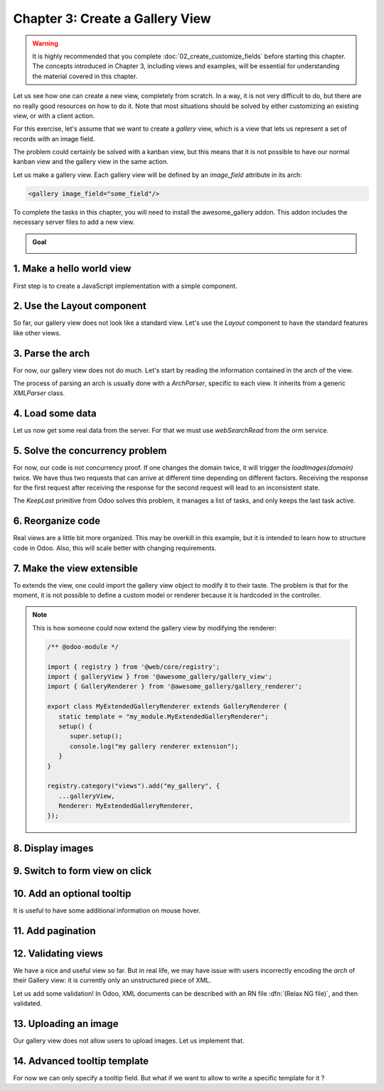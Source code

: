 ================================
Chapter 3: Create a Gallery View
================================

.. warning::
   It is highly recommended that you complete :doc:`02_create_customize_fields` before starting this
   chapter. The concepts introduced in Chapter 3, including views and examples, will be essential
   for understanding the material covered in this chapter.

Let us see how one can create a new view, completely from scratch. In a way, it is not very
difficult to do, but there are no really good resources on how to do it. Note that most situations
should be solved by either customizing an existing view, or with a client action.

For this exercise, let's assume that we want to create a `gallery` view, which is a view that lets
us represent a set of records with an image field.

The problem could certainly be solved with a kanban view, but this means that it is not possible to
have our normal kanban view and the gallery view in the same action.

Let us make a gallery view. Each gallery view will be defined by an `image_field` attribute in its
arch:

.. code-block:: xml

   <gallery image_field="some_field"/>

To complete the tasks in this chapter, you will need to install the awesome_gallery addon. This
addon includes the necessary server files to add a new view.

.. admonition:: Goal

   .. image:: 03_create_gallery_view/overview.png
      :align: center

.. spoiler:: Solutions

   The solutions for each exercise of the chapter are hosted on the
   `official Odoo tutorials repository
   <https://github.com/odoo/tutorials/commits/{CURRENT_MAJOR_BRANCH}-solutions/awesome_gallery>`_.

1. Make a hello world view
==========================

First step is to create a JavaScript implementation with a simple component.

.. exercise::

   #. Create the `gallery_view.js` , `gallery_controller.js` and `gallery_controller.xml` files in
      `static/src`.
   #. Implement a simple hello world component in `gallery_controller.js`.
   #. In `gallery_view.js`, import the controller, create a view object, and register it in the
      view registry under the name `gallery`.

      .. example::
         Here is an example on how to define a view object:

         .. code-block:: js
            
            import { registry } from "@web/core/registry";
            import { MyController } from "./my_controller";

            export const myView = {
                type: "my_view",
                display_name: "MyView",
                icon: "oi oi-view-list",
                multiRecord: true,
                Controller: MyController,
            };

            registry.category("views").add("my_controller", myView);

   #. Add `gallery` as one of the view type in the orders action.
   #. Make sure that you can see your hello world component when switching to the gallery view.

   .. image:: 03_create_gallery_view/view_button.png
      :align: center

   .. image:: 03_create_gallery_view/new_view.png
      :align: center

2. Use the Layout component
===========================

So far, our gallery view does not look like a standard view. Let's use the `Layout` component to
have the standard features like other views.

.. exercise::

   #. Import the `Layout` component and add it to the `components` of `GalleryController`.
   #. Update the template to use `Layout`. It needs a `display` prop, which can be found in
      `props.display`.

   .. image:: 03_create_gallery_view/layout.png
      :align: center

3. Parse the arch
=================

For now, our gallery view does not do much. Let's start by reading the information contained in the
arch of the view.

The process of parsing an arch is usually done with a `ArchParser`, specific to each view. It
inherits from a generic `XMLParser` class.

.. example::

   Here is an example of what an ArchParser might look like:

   .. code-block:: js

      export class MyCustomArchParser {
          parse(xmlDoc) {
             const myAttribute = xmlDoc.getAttribute("my_attribute")
             return {
                 myAttribute,
             }
          }
      }

.. exercise::

   #. Create the `ArchParser` class in its own file.
   #. Use it to read the `image_field` information.
   #. Update the `gallery` view code to add it to the props received by the controller.

   .. note::
      It is probably a little overkill to do it like that, since we basically only need to read one
      attribute from the arch, but it is a design that is used by every other odoo views, since it
      lets us extract some upfront processing out of the controller.

.. seealso::
   `Example: The graph arch parser
   <{GITHUB_PATH}/addons/web/static/src/views/graph/graph_arch_parser.js>`_

4. Load some data
=================

Let us now get some real data from the server. For that we must use `webSearchRead` from the orm
service.

.. example::

   Here is an example of a `webSearchRead` to get the records from a model:

   .. code-block:: js

      const { length, records } = this.orm.webSearchRead(this.resModel, domain, {
         specification: {
              [this.fieldToFetch]: {},
              [this.secondFieldToFetch]: {},
          },
          context: {
              bin_size: true,
          }
      })

.. exercise::

   #. Add a :code:`loadImages(domain) {...}` method to the `GalleryController`. It should perform a
      `webSearchRead` call from the orm service to fetch records corresponding to the domain, and
      use `imageField` received in props.
   #. If you didn't include `bin_size` in the context of the call, you will receive the image field
      encoded in base64. Make sure to put `bin_size` in the context to receive the size of the image
      field. We will display the image later.
   #. Modify the `setup` code to call that method in the `onWillStart` and `onWillUpdateProps`
      hooks.
   #. Modify the template to display the id and the size of each image inside the default slot of
      the `Layout` component.

   .. note::
      The loading data code will be moved into a proper model in a next exercise.

   .. image:: 03_create_gallery_view/gallery_data.png
      :align: center

5. Solve the concurrency problem
================================

For now, our code is not concurrency proof. If one changes the domain twice, it will trigger the
`loadImages(domain)` twice. We have thus two requests that can arrive at different time depending
on different factors. Receiving the response for the first request after receiving the response
for the second request will lead to an inconsistent state.

The `KeepLast` primitive from Odoo solves this problem, it manages a list of tasks, and only
keeps the last task active.

.. exercise::

   #. Import `KeepLast` from :file:`@web/core/utils/concurrency`.
   #. Instanciate a `KeepLast` object in the model.
   #. Add the `webSearchRead` call in the `KeepLast` so that only the last call is resolved.

.. seealso::
   `Example: usage of KeepLast <https://github.com/odoo/odoo/blob/ebf646b44f747567ff8788c884f7f18dffd453e0/addons/web/static/src/core/model_field_selector/model_field_selector_popover.js#L164>`_

6. Reorganize code
==================

Real views are a little bit more organized. This may be overkill in this example, but it is intended
to learn how to structure code in Odoo. Also, this will scale better with changing requirements.

.. exercise::

   #. Move all the model code in its own `GalleryModel` class.
   #. Move all the rendering code in a `GalleryRenderer` component.
   #. Import `GalleryModel` and `GalleryRenderer` in `GalleryController` to make it work.

7. Make the view extensible
===========================

To extends the view, one could import the gallery view object to modify it to their taste. The
problem is that for the moment, it is not possible to define a custom model or renderer because it
is hardcoded in the controller.

.. exercise::

   #. Import `GalleryModel` and `GalleryRenderer` in the gallery view file.
   #. Add a `Model` and `Renderer` key to the gallery view object and assign them to `GalleryModel`
      and `GalleryRenderer`. Pass `Model` and `Renderer` as props to the controller.
   #. Remove the hardcoded import in the controller and get them from the props.

.. note::

   This is how someone could now extend the gallery view by modifying the renderer:

   .. code-block:: js

      /** @odoo-module */

      import { registry } from '@web/core/registry';
      import { galleryView } from '@awesome_gallery/gallery_view';
      import { GalleryRenderer } from '@awesome_gallery/gallery_renderer';

      export class MyExtendedGalleryRenderer extends GalleryRenderer {
         static template = "my_module.MyExtendedGalleryRenderer";
         setup() {
            super.setup();
            console.log("my gallery renderer extension");
         }
      }

      registry.category("views").add("my_gallery", {
         ...galleryView,
         Renderer: MyExtendedGalleryRenderer,
      });

8. Display images
=================

.. exercise::

   Update the renderer to display images in a nice way, if the field is set. If `image_field` is
   empty, display an empty box instead.

   .. tip::

         There is a controller that allows to retrieve an image from a record. You can use this
         snippet to construct the link:

         .. code-block:: js

            import { url } from "@web/core/utils/urls";
            const url = url("/web/image", {
               model: resModel,
               id: image_id,
               field: imageField,
            });

   .. image:: 03_create_gallery_view/tshirt_images.png
      :align: center

9. Switch to form view on click
===============================

.. exercise::

   Update the renderer to react to a click on an image and switch to a form view. You can use the
   `switchView` function from the action service.

.. seealso::
   `Code: The switchView function <https://github.com/odoo/odoo/blob/db2092d8d389fdd285f54e9b34a5a99cc9523d27/addons/web/static/src/webclient/actions/action_service.js#L1064>`_

10. Add an optional tooltip
===========================

It is useful to have some additional information on mouse hover.

.. exercise::

   #. Update the code to allow an optional additional attribute on the arch:

      .. code-block:: xml

         <gallery image_field="some_field" tooltip_field="some_other_field"/>

   #. On mouse hover, display the content of the tooltip field. It should work if the field is a
      char field, a number field or a many2one field. To put a tooltip to an html element, you can
      put the string in the `data-tooltip` attribute of the element.
   #. Update the orders gallery view to add the customer as tooltip field.

   .. image:: 03_create_gallery_view/image_tooltip.png
      :align: center
      :scale: 50%

.. seealso::
   `Example: usage of t-att-data-tooltip <https://github.com/odoo/odoo/blob/145fe958c212ddef9fab56a232c8b2d3db635c8e/addons/survey/static/src/views/widgets/survey_question_trigger/survey_question_trigger.xml#L8>`_

11. Add pagination
==================

.. exercise::

   Let's add a pager on the control panel and manage all the pagination like in a normal Odoo view.

   .. image:: 03_create_gallery_view/pagination.png
      :align: center

.. seealso::
   `Code: The usePager hook <{GITHUB_PATH}/addons/web/static/src/search/pager_hook.js>`_

12.  Validating views
=====================

We have a nice and useful view so far. But in real life, we may have issue with users incorrectly
encoding the `arch` of their Gallery view: it is currently only an unstructured piece of XML.

Let us add some validation! In Odoo, XML documents can be described with an RN file
:dfn:`(Relax NG file)`, and then validated.

.. exercise::

   #. Add an RNG file that describes the current grammar:

      - A mandatory attribute `image_field`.
      - An optional attribute: `tooltip_field`.

   #. Add some code to make sure all views are validated against this RNG file.
   #. While we are at it, let us make sure that `image_field` and `tooltip_field` are fields from
      the current model.

   Since validating an RNG file is not trivial, here is a snippet to help:

   .. code-block:: python

      # -*- coding: utf-8 -*-
      import logging
      import os

      from lxml import etree

      from odoo.loglevels import ustr
      from odoo.tools import misc, view_validation

      _logger = logging.getLogger(__name__)

      _viewname_validator = None

      @view_validation.validate('viewname')
      def schema_viewname(arch, **kwargs):
          """ Check the gallery view against its schema

          :type arch: etree._Element
          """
          global _viewname_validator

          if _viewname_validator is None:
              with misc.file_open(os.path.join('modulename', 'rng', 'viewname.rng')) as f:
                  _viewname_validator = etree.RelaxNG(etree.parse(f))

          if _viewname_validator.validate(arch):
              return True

          for error in _viewname_validator.error_log:
              _logger.error(ustr(error))
          return False

.. seealso::
   `Example: The RNG file of the graph view <https://github.com/odoo/odoo/blob/70942e4cfb7a8993904b4d142e3b1749a40db806/odoo/addons/base/rng/graph_view.rng>`_

13. Uploading an image
======================

Our gallery view does not allow users to upload images. Let us implement that.

.. exercise::

   #. Add a button on each image by using the `FileUploader` component.
   #. The `FileUploader` component accepts the `onUploaded` props, which is called when the user
      uploads an image. Make sure to call `webSave` from the orm service to upload the new image.
   #. You maybe noticed that the image is uploaded but it is not re-rendered by the browser.
      This is because the image link did not change so the browser do not re-fetch them. Include
      the `write_date` from the record to the image url.

   .. image:: 03_create_gallery_view/upload_image.png
      :align: center
      :scale: 50%

.. seealso::

   - `Example: usage of FileUploader <https://github.com/odoo/odoo/blob/7710c3331ebd22f8396870bd0731f8c1152d9c41/addons/mail/static/src/web/activity/activity.xml#L48-L52>`_
   - `Odoo: webSave definition <https://github.com/odoo/odoo/blob/ebd538a1942c532bcf1c9deeab3c25efe23b6893/addons/web/static/src/core/orm_service.js#L312>`_

14. Advanced tooltip template
=============================

For now we can only specify a tooltip field. But what if we want to allow to write a specific
template for it ?

.. example::

   This is an example of a gallery arch view that should work after this exercise.

   .. code-block:: xml

      <record id="contacts_gallery_view" model="ir.ui.view">
         <field name="name">awesome_gallery.orders.gallery</field>
         <field name="model">res.partner</field>
         <field name="arch" type="xml">
            <gallery image_field="image_1920" tooltip_field="name">
               <field name="email"/> <!-- Specify to the model that email should be fetched -->
               <field name="name"/>  <!-- Specify to the model that name should be fetched -->
               <tooltip-template> <!-- Specify the owl template for the tooltip -->
                  <p class="m-0">name: <field name="name"/></p> <!-- field is compiled into a t-esc-->
                  <p class="m-0">e-mail: <field name="email"/></p>
               </tooltip-template>
            </gallery>
         </field>
      </record>

.. exercise::

   #. Replace the `res.partner` gallery arch view in :file:`awesome_gallery/views/views.xml` with
      the arch in example above. Don't worry if it does not pass the rng validation.
   #. Modify the gallery rng validator to accept the new arch structure.

      .. tip::

         You can use this rng snippet to validate the tooltip-template tag

         .. code-block:: xml

            <rng:define name="tooltip-template">
               <rng:element name="tooltip-template">
                     <rng:zeroOrMore>
                        <rng:text/>
                        <rng:ref name="any"/>
                     </rng:zeroOrMore>
               </rng:element>
            </rng:define>

            <rng:define name="any">
               <rng:element>
                     <rng:anyName/>
                     <rng:zeroOrMore>
                        <rng:choice>
                           <rng:attribute>
                                 <rng:anyName/>
                           </rng:attribute>
                           <rng:text/>
                           <rng:ref name="any"/>
                        </rng:choice>
                     </rng:zeroOrMore>
               </rng:element>
            </rng:define>
   #. The arch parser should parse the fields and the tooltip template. Import `visitXML` from
      :file:`@web/core/utils/xml` and use it to parse field names and the tooltip template.
   #. Make sure that the model call the `webSearchRead` by including the parsed field names in the
      specification.
   #. The renderer (or any sub-component you created for it) should receive the parsed tooltip
      template. Manipulate this template to replace the `<field>` element into a `<t t-esc="x">`
      element.

      .. tip::

         The template is an `Element` object so it can be manipulated like a HTML element.

   #. Register the template to Owl thanks to the `xml` function from :file:`@odoo/owl`.
   #. Use the `useTooltip` hook from :file:`@web/core/tooltip/tooltip_hook` to display the
      tooltips. This hooks take as argument the Owl template and the variable needed by the
      template.

   .. image:: 03_create_gallery_view/advanced_tooltip.png
      :align: center
      :scale: 50%

.. seealso::

   - `Example: useTooltip used in Kaban <https://github.com/odoo/odoo/blob/0e6481f359e2e4dd4f5b5147a1754bb3cca57311/addons/web/static/src/views/kanban/kanban_record.js#L189-L192>`_
   - `Example: visitXML usage <https://github.com/odoo/odoo/blob/48ef812a635f70571b395f82ffdb2969ce99da9e/addons/web/static/src/views/list/list_arch_parser.js#L19>`_
   - `Owl: Inline templates with xml helper function <https://github.com/odoo/owl/blob/master/doc/reference/templates.md#inline-templates>`_
